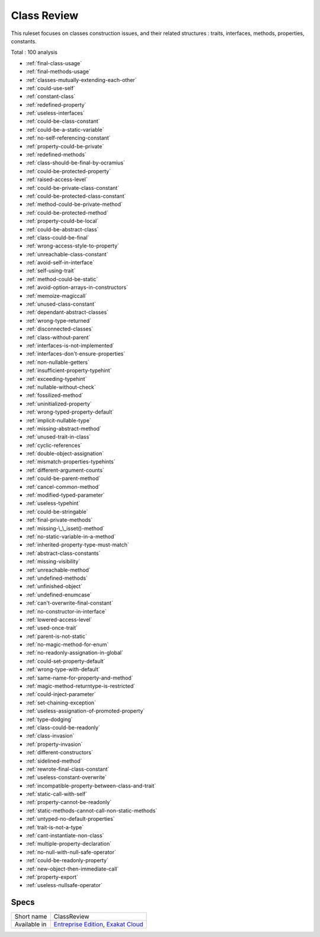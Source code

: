 .. _ruleset-class-review:

Class Review
++++++++++++

This ruleset focuses on classes construction issues, and their related structures : traits, interfaces, methods, properties, constants.

Total : 100 analysis

* :ref:`final-class-usage`
* :ref:`final-methods-usage`
* :ref:`classes-mutually-extending-each-other`
* :ref:`could-use-self`
* :ref:`constant-class`
* :ref:`redefined-property`
* :ref:`useless-interfaces`
* :ref:`could-be-class-constant`
* :ref:`could-be-a-static-variable`
* :ref:`no-self-referencing-constant`
* :ref:`property-could-be-private`
* :ref:`redefined-methods`
* :ref:`class-should-be-final-by-ocramius`
* :ref:`could-be-protected-property`
* :ref:`raised-access-level`
* :ref:`could-be-private-class-constant`
* :ref:`could-be-protected-class-constant`
* :ref:`method-could-be-private-method`
* :ref:`could-be-protected-method`
* :ref:`property-could-be-local`
* :ref:`could-be-abstract-class`
* :ref:`class-could-be-final`
* :ref:`wrong-access-style-to-property`
* :ref:`unreachable-class-constant`
* :ref:`avoid-self-in-interface`
* :ref:`self-using-trait`
* :ref:`method-could-be-static`
* :ref:`avoid-option-arrays-in-constructors`
* :ref:`memoize-magiccall`
* :ref:`unused-class-constant`
* :ref:`dependant-abstract-classes`
* :ref:`wrong-type-returned`
* :ref:`disconnected-classes`
* :ref:`class-without-parent`
* :ref:`interfaces-is-not-implemented`
* :ref:`interfaces-don't-ensure-properties`
* :ref:`non-nullable-getters`
* :ref:`insufficient-property-typehint`
* :ref:`exceeding-typehint`
* :ref:`nullable-without-check`
* :ref:`fossilized-method`
* :ref:`uninitialized-property`
* :ref:`wrong-typed-property-default`
* :ref:`implicit-nullable-type`
* :ref:`missing-abstract-method`
* :ref:`unused-trait-in-class`
* :ref:`cyclic-references`
* :ref:`double-object-assignation`
* :ref:`mismatch-properties-typehints`
* :ref:`different-argument-counts`
* :ref:`could-be-parent-method`
* :ref:`cancel-common-method`
* :ref:`modified-typed-parameter`
* :ref:`useless-typehint`
* :ref:`could-be-stringable`
* :ref:`final-private-methods`
* :ref:`missing-\_\_isset()-method`
* :ref:`no-static-variable-in-a-method`
* :ref:`inherited-property-type-must-match`
* :ref:`abstract-class-constants`
* :ref:`missing-visibility`
* :ref:`unreachable-method`
* :ref:`undefined-methods`
* :ref:`unfinished-object`
* :ref:`undefined-enumcase`
* :ref:`can't-overwrite-final-constant`
* :ref:`no-constructor-in-interface`
* :ref:`lowered-access-level`
* :ref:`used-once-trait`
* :ref:`parent-is-not-static`
* :ref:`no-magic-method-for-enum`
* :ref:`no-readonly-assignation-in-global`
* :ref:`could-set-property-default`
* :ref:`wrong-type-with-default`
* :ref:`same-name-for-property-and-method`
* :ref:`magic-method-returntype-is-restricted`
* :ref:`could-inject-parameter`
* :ref:`set-chaining-exception`
* :ref:`useless-assignation-of-promoted-property`
* :ref:`type-dodging`
* :ref:`class-could-be-readonly`
* :ref:`class-invasion`
* :ref:`property-invasion`
* :ref:`different-constructors`
* :ref:`sidelined-method`
* :ref:`rewrote-final-class-constant`
* :ref:`useless-constant-overwrite`
* :ref:`incompatible-property-between-class-and-trait`
* :ref:`static-call-with-self`
* :ref:`property-cannot-be-readonly`
* :ref:`static-methods-cannot-call-non-static-methods`
* :ref:`untyped-no-default-properties`
* :ref:`trait-is-not-a-type`
* :ref:`cant-instantiate-non-class`
* :ref:`multiple-property-declaration`
* :ref:`no-null-with-null-safe-operator`
* :ref:`could-be-readonly-property`
* :ref:`new-object-then-immediate-call`
* :ref:`property-export`
* :ref:`useless-nullsafe-operator`

Specs
_____

+--------------+-------------------------------------------------------------------------------------------------------------------------+
| Short name   | ClassReview                                                                                                             |
+--------------+-------------------------------------------------------------------------------------------------------------------------+
| Available in | `Entreprise Edition <https://www.exakat.io/entreprise-edition>`_, `Exakat Cloud <https://www.exakat.io/exakat-cloud/>`_ |
+--------------+-------------------------------------------------------------------------------------------------------------------------+


